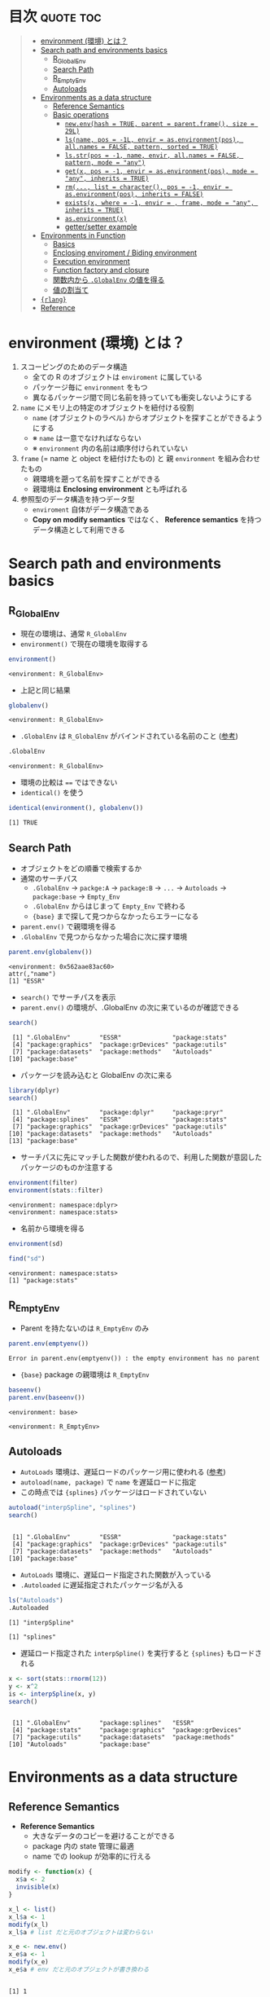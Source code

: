 #+STARTUP: folded indent inlineimages latexpreview
#+PROPERTY: header-args:R :results value :colnames yes :session *R:env*

* R's environment in ={base}=                                        :noexport:

R の enviroment (環境) について、おもに Advanced R を読んだ上でのまとめ。

* 目次                                                            :quote:toc:
#+BEGIN_QUOTE
- [[#environment-環境-とは][environment (環境) とは？]]
- [[#search-path-and-environments-basics][Search path and environments basics]]
  - [[#r_globalenv][R_GlobalEnv]]
  - [[#search-path][Search Path]]
  - [[#r_emptyenv][R_EmptyEnv]]
  - [[#autoloads][Autoloads]]
- [[#environments-as-a-data-structure][Environments as a data structure]]
  - [[#reference-semantics][Reference Semantics]]
  - [[#basic-operations][Basic operations]]
    - [[#newenvhash--true-parent--parentframe-size--29l][=new.env(hash = TRUE, parent = parent.frame(), size = 29L)=]]
    - [[#lsname-pos---1l-envir--asenvironmentpos-allnames--false-pattern-sorted--true][=ls(name, pos = -1L, envir = as.environment(pos), all.names = FALSE, pattern, sorted = TRUE)=]]
    - [[#lsstrpos---1-name-envir-allnames--false-pattern-mode--any][=ls.str(pos = -1, name, envir, all.names = FALSE, pattern, mode = "any")=]]
    - [[#getx-pos---1-envir--asenvironmentpos-mode--any-inherits--true][=get(x, pos = -1, envir = as.environment(pos), mode = "any", inherits = TRUE)=]]
    - [[#rm-list--character-pos---1-envir--asenvironmentpos-inherits--false][=rm(..., list = character(), pos = -1, envir = as.environment(pos), inherits = FALSE)=]]
    - [[#existsx-where---1-envir---frame-mode--any-inherits--true][=exists(x, where = -1, envir = , frame, mode = "any", inherits = TRUE)=]]
    - [[#asenvironmentx][=as.environment(x)=]]
    - [[#gettersetter-example][getter/setter example]]
- [[#environments-in-function][Environments in Function]]
  - [[#basics][Basics]]
  - [[#enclosing-enviroment--biding-environment][Enclosing enviroment / Biding environment]]
  - [[#execution-environment][Execution environment]]
  - [[#function-factory-and-closure][Function factory and closure]]
  - [[#関数内から-globalenv-の値を得る][関数内から ~.GlobalEnv~ の値を得る]]
  - [[#値の割当て][値の割当て]]
-  [[#rlang][={rlang}=]]
- [[#reference][Reference]]
#+END_QUOTE

* environment (環境) とは？

1. スコーピングのためのデータ構造
   - 全ての R のオブジェクトは ~enviroment~ に属している
   - パッケージ毎に ~environment~ をもつ
   - 異なるパッケージ間で同じ名前を持っていても衝突しないようにする
  
2. ~name~ にメモリ上の特定のオブジェクトを紐付ける役割
   - ~name~ (オブジェクトのラベル) からオプジェクトを探すことができるようにする
   - ※ ~name~ は一意でなければならない
   - ※ ~environment~ 内の名前は順序付けられていない
  
3. ~frame~ (= name と object を紐付けたもの) と 親 ~environment~ を組み合わせたもの
   - 親環境を遡って名前を探すことができる
   - 親環境は *Enclosing environment* とも呼ばれる
  
4. 参照型のデータ構造を持つデータ型
   - ~enviroment~ 自体がデータ構造である
   - *Copy on modify semantics* ではなく、 *Reference semantics* を持つデータ構造として利用できる
     
* Search path and environments basics
** R_GlobalEnv

- 現在の環境は、通常 ~R_GlobalEnv~
- ~environment()~ で現在の環境を取得する
#+begin_src R :exports both
environment()
#+end_src

#+RESULTS:
: <environment: R_GlobalEnv>

- 上記と同じ結果
#+begin_src R :exports both
globalenv()
#+end_src

#+RESULTS:
: <environment: R_GlobalEnv>

- ~.GlobalEnv~ は ~R_GlobalEnv~ がバインドされている名前のこと ([[https://stackoverflow.com/questions/37918335/difference-between-globalenv-and-globalenv][参考]])
#+begin_src R :exports both
.GlobalEnv
#+end_src

#+RESULTS:
: <environment: R_GlobalEnv>

- 環境の比較は ~==~ ではできない
- ~identical()~ を使う
#+begin_src R :exports both
identical(environment(), globalenv())
#+end_src

#+RESULTS:
: [1] TRUE

** Search Path

- オブジェクトをどの順番で検索するか
- 通常のサーチパス
  - ~.GlobalEnv~ -> ~packge:A~ -> ~package:B~ -> ~...~ -> ~Autoloads~ -> ~package:base~ -> ~Empty_Env~
  - ~.GlobalEnv~ からはじまって ~Empty_Env~ で終わる
  - ~{base}~ まで探して見つからなかったらエラーになる

- ~parent.env()~ で親環境を得る
- ~.GlobalEnv~ で見つからなかった場合に次に探す環境
#+begin_src R :exports both
parent.env(globalenv())
#+end_src

#+RESULTS:
: <environment: 0x562aae83ac60>
: attr(,"name")
: [1] "ESSR"

- ~search()~ でサーチパスを表示
- ~parent.env()~ の環境が、.GlobalEnv の次に来ているのが確認できる
#+begin_src R :exports both
search()
#+end_src

#+RESULTS:
:  [1] ".GlobalEnv"        "ESSR"              "package:stats"    
:  [4] "package:graphics"  "package:grDevices" "package:utils"    
:  [7] "package:datasets"  "package:methods"   "Autoloads"        
: [10] "package:base"

- パッケージを読み込むと GlobalEnv の次に来る
#+begin_src R :exports both
library(dplyr)
search()
#+end_src

#+RESULTS:
:  [1] ".GlobalEnv"        "package:dplyr"     "package:pryr"     
:  [4] "package:splines"   "ESSR"              "package:stats"    
:  [7] "package:graphics"  "package:grDevices" "package:utils"    
: [10] "package:datasets"  "package:methods"   "Autoloads"        
: [13] "package:base"

- サーチパスに先にマッチした関数が使われるので、利用した関数が意図したパッケージのものか注意する
#+begin_src R :exports both
environment(filter)
environment(stats::filter)
#+end_src

#+RESULTS:
: <environment: namespace:dplyr>
: <environment: namespace:stats>

- 名前から環境を得る
#+begin_src R :exports both
environment(sd)

find("sd")
#+end_src

#+RESULTS:
: <environment: namespace:stats>
: [1] "package:stats"

** R_EmptyEnv

- Parent を持たないのは ~R_EmptyEnv~ のみ
#+begin_src R :exports both
parent.env(emptyenv())
#+end_src

#+RESULTS:
: Error in parent.env(emptyenv()) : the empty environment has no parent

- ~{base}~ package の親環境は ~R_EmptyEnv~
#+begin_src R :exports both
baseenv()
parent.env(baseenv())
#+end_src

#+RESULTS:
: <environment: base>
: 
: <environment: R_EmptyEnv>

** Autoloads

- ~AutoLoads~ 環境は、遅延ロードのパッケージ用に使われる ([[https://stackoverflow.com/questions/13401977/what-does-the-autoloads-environment-do][参考]])
- ~autoload(name, package)~ で ~name~ を遅延ロードに指定
- この時点では ~{splines}~ パッケージはロードされていない
#+begin_src R :exports both
autoload("interpSpline", "splines")
search()
#+end_src

#+RESULTS:
: 
:  [1] ".GlobalEnv"        "ESSR"              "package:stats"    
:  [4] "package:graphics"  "package:grDevices" "package:utils"    
:  [7] "package:datasets"  "package:methods"   "Autoloads"        
: [10] "package:base"

- ~AutoLoads~ 環境に、遅延ロード指定された関数が入っている
- ~.Autoloaded~ に遅延指定されたパッケージ名が入る
#+begin_src R :exports both
ls("Autoloads")
.Autoloaded
#+end_src

#+RESULTS:
: [1] "interpSpline"
: 
: [1] "splines"

- 遅延ロード指定された ~interpSpline()~ を実行すると ~{splines}~ もロードされる
#+begin_src R :exports both
x <- sort(stats::rnorm(12))
y <- x^2
is <- interpSpline(x, y)
search()
#+end_src

#+RESULTS:
: 
:  [1] ".GlobalEnv"        "package:splines"   "ESSR"             
:  [4] "package:stats"     "package:graphics"  "package:grDevices"
:  [7] "package:utils"     "package:datasets"  "package:methods"  
: [10] "Autoloads"         "package:base"

* Environments as a data structure
** Reference Semantics

- *Reference Semantics*
  - 大きなデータのコピーを避けることができる
  - package 内の state 管理に最適
  - name での lookup が効率的に行える

#+begin_src R :exports both
modify <- function(x) {
  x$a <- 2
  invisible(x)
}

x_l <- list()
x_l$a <- 1
modify(x_l)
x_l$a # list だと元のオブジェクトは変わらない

x_e <- new.env()
x_e$a <- 1
modify(x_e)
x_e$a # env だと元のオブジェクトが書き換わる
#+end_src

#+RESULTS:
: 
: [1] 1
: 
: [1] 2
\\

** Basic operations
*** =new.env(hash = TRUE, parent = parent.frame(), size = 29L)=

#+begin_src R :exports both
e <- new.env()
e$a <- 10
e$b <- "a"
e$a
e[["b"]]
#+end_src

#+RESULTS:
: 
: [1] 10
: 
: [1] "a"

- データとして ~envivroment~ を使う際は、親を ~emptyevn()~ にする 
- *予期せず、他の環境の値を変えてしまうのを防ぐ*
#+begin_src R :exports both
e2 <- new.env()
parent.env(e2) # 通常は、.GlobalEnv
e2 <- new.env(parent = emptyenv())
parent.env(e2)
#+end_src

#+RESULTS:
: 
: <environment: R_GlobalEnv>
: 
: <environment: R_EmptyEnv>

*** =ls(name, pos = -1L, envir = as.environment(pos), all.names = FALSE, pattern, sorted = TRUE)=

#+begin_src R :exports both
ls(e)

e$.c <- TRUE 
ls(e, all.names = TRUE) # .も表示
#+end_src

#+RESULTS:
: [1] "a" "b"
: 
: [1] ".c" "a"  "b"

*** =ls.str(pos = -1, name, envir, all.names = FALSE, pattern, mode = "any")=

#+begin_src R :exports both
ls.str(e)
#+end_src

#+RESULTS:
: a :  num 10
: b :  chr "a"

*** =get(x, pos = -1, envir = as.environment(pos), mode = "any", inherits = TRUE)=
 
- 指定した環境にない場合は、親環境を探しに行く
- inherits = FALSE で親環境を探さない
#+begin_src R :exports both
c <- 20
get("c", envir = e)
get("c", envir = e, inherits = FALSE)
#+end_src

#+RESULTS:
: 
: [1] 20
: 
: Error in get("c", envir = e, inherits = FALSE) : object 'c' not found

*** =rm(..., list = character(), pos = -1, envir = as.environment(pos), inherits = FALSE)=

- ~NULL~ では消せない (~list~ では消すことができる)
#+begin_src R :exports both
e$a <- NULL
ls(e)
#+end_src

#+RESULTS:
: 
: [1] "a" "b"

- ~rm()~ で消す
#+begin_src R :exports both
rm("a", envir =  e)
ls(e)
#+end_src

#+RESULTS:
: 
: [1] "b"

*** =exists(x, where = -1, envir = , frame, mode = "any", inherits = TRUE)=

#+begin_src R :exports both
ls(e)
exists("a", envir = e)
exists("b", envir = e) # get() と同じく、指定した環境になければ、親を探す
#+end_src

#+RESULTS:
: [1] "b"
: 
: [1] FALSE
: 
: [1] TRUE

*** =as.environment(x)=

- Search path のインデックスか、パッケージ名で環境を取得できる
#+begin_src R :exports both
as.environment(1) # serch path index
as.environment(2)
as.environment("package:stats")
#+end_src

#+RESULTS:
#+begin_example
<environment: R_GlobalEnv>

<environment: package:splines>
attr(,"name")
[1] "package:splines"
attr(,"path")
[1] "/usr/lib/R/library/splines"

<environment: package:stats>
attr(,"name")
[1] "package:stats"
attr(,"path")
[1] "/usr/lib/R/library/stats"
#+end_example

*** getter/setter example

- 環境で getter/setter 関数を利用する例
- ~on.exit()~ で reset するために、setter では invisible() で設定前の値を返す
#+begin_src R :exports both
my_env <- new.env(parent = emptyenv())
my_env$a <- 1

get_a <- function() {
  my_env$a
}

set_a <- function(value) {
  old <- my_env$a
  my_env$a <- value
  invisible(old)
}

get_a()
set_a(2)
ls.str(my_env)
#+end_src

#+RESULTS:
: 
: [1] 1
: 
: a :  num 2

* Environments in Function
** Basics

1. *Enclosing enviroment*
  - 作成された場所
  - すべての関数が必ず 1 つ持つ (変わらない)
  - how the function finds values
  - *namespace environment*
    - package 内のすべての関数を持つ
    - 親環境が、必要な全ての外部 package が import された特別な環境になっている
    - 外部の package に同名の関数があっても影響を受けないようにしている (= globalenv を探さない)
  
2. *Binding enviroment*
  - 関数が格納されている場所
  - how we find the function = search path
  - *package environment*
    - 明示的に export された関数を持つ場所 (search path に置かれる)
    - namespace env に Enclose されている
   
3. *Execution enviroment*
  - 関数内の環境
  - 毎回 fresh start される
  
4. *Calling enviroment*
  - どの環境から関数が呼ばれたか
  - ~parent.frame()~ でアクセスできる
  - 通常は ~R_GlobalEnv~

** Enclosing enviroment / Biding environment

- Enclosing env
#+begin_src R :exports both
f <- function(x) 1
environment(f)
#+end_src

#+RESULTS:
: <environment: R_GlobalEnv>

- Biding env
#+begin_src R :exports both
e <- new.env()
e$g <- function() 1
e
#+end_src

#+RESULTS:
: <environment: 0x55c87444be78>

- Enclosing env (= namespace env)
#+begin_src R :exports both
environment(sd)
#+end_src

#+RESULTS:
: <environment: namespace:stats>

- Biding env (= package env)
#+begin_src R :exports both
where("sd")
#+end_src

#+RESULTS:
: <environment: package:stats>
: attr(,"name")
: [1] "package:stats"
: attr(,"path")
: [1] "/usr/lib/R/library/stats"

** Execution environment

- ~R_GlobalEnv~ -> 関数内の環境 -> 子関数内の環境 というように入れ子になっている
#+begin_src R :exports both
h <- function() {
  # 関数内の環境 (Execution env)
  print(environment())
  
  # 関数の親環境 (R_GlobalEnv = Enclosing env)
  print(parent.env(environment()))

  hoge <- function() {
    # 子関数内の環境 (Execution env)
    print(environment())
    
    # 1つ上の関数の環境 (Enclosing env)
    print(parent.env(environment()))
  }
  hoge()
}

h()
#+end_src

#+RESULTS:
: <environment: 0x55c874451180>
: <environment: R_GlobalEnv>
: <environment: 0x55c874452348>
: <environment: 0x55c874451180>

- ~parent.env()~ と ~parent.frame()~ が紛らわしい
- parent.frame = Calling enviroment = 関数を呼び出している環境 (~parent.env()~ ではない)
#+begin_src R :exports both
i <- function() {
  print(parent.env(environment()))
  print(parent.frame()) # Calling env
}

i()
#+end_src

#+RESULTS:
: <environment: 0x55c87445fb68>
: <environment: R_GlobalEnv>
: <environment: R_GlobalEnv>

** Function factory and closure

- Function Factory で作成された関数は、親関数の環境を持つ (=closure)
- 簡易的なオブジェクトとして利用できる (親環境内の変数をプロパティとして扱う)
#+begin_src R :exports both
plus <- function(x) {
  print(environment())
  num1 <- 10
  num2 <- 20
  function(y) x + y + num1 + num2
}

plus_one <- plus(1)
plus_one(10)

plus_two <- plus(2)
plus_two(10)
#+end_src

#+RESULTS:
: <environment: 0x55c87480ce38>
: [1] 41
: <environment: 0x55c87480ee00>
: [1] 42

#+begin_src R :exports both
environment(plus_one)
identical(parent.env(environment(plus_one)), environment(plus))
#+end_src

#+RESULTS:
: <environment: 0x55c87480ce38>
: [1] TRUE

- 20 ではなく、10 が返る (親関数内の x を環境内で引き継いでいる)
#+begin_src R :exports both
h <- function() {
  x <- 10
  function() {
    x
  }
}
i <- h()
x <- 20
i()
#+end_src

#+RESULTS:
: [1] 10

** 関数内から ~.GlobalEnv~ の値を得る

- Dynamic Scoping (Interactive Data Analysis では便利)
- ~get()~ を利用するか ~.GlobalEnv$~ でアクセスする
#+begin_src R :exports both
f2 <- function() {
  x <- 10
  function() {
    def <- get("x", environment())  # Execution env を探しに行く
    cll <- get("x", parent.frame()) # Calling env を探しにいく
    list(defined = def, called = cll)
  }
}

g2 <- f2()
x <- 20
str(g2())
#+end_src

#+RESULTS:
: List of 2
:  $ defined: num 10
:  $ called : num 20

** 値の割当て

- ~<-~ (束縛)
- ?Reserved ワード以外は利用可能
#+begin_src R :exports both
`a + b` <- 3
`:)` <- "smile"
`    ` <- "spaces"
ls()
#+end_src

#+RESULTS:
:  [1] "    "     ":)"       "a + b"    "c"        "e"        "e2"      
:  [7] "f"        "f2"       "g2"       "get_a"    "h"        "i"       
: [13] "is"       "modify"   "my_env"   "plus"     "plus_one" "plus_two"
: [19] "ports"    "set_a"    "settings" "x"        "x_e"      "x_l"     
: [25] "y"

- ~<<-~
- 親環境をさかのぼって変更する
- 通常は利用しない方が良いが、Closure と組み合わせて使うと便利
#+begin_src R :exports both
x <- 0
f <- function() {
  x <<- 1
}
f()
x
#+end_src

#+RESULTS:
: [1] 1

- ~pryr::`%<d-%`~ (~base::delayedAssign()~)
- Delayed binding => ~promise~ (遅延評価) を作成する
#+begin_src R :exports both
library(pryr)
system.time(b %<d-% {
  Sys.sleep(1)
  1
})
system.time(b) # ここを実行した時点で、%<d-% のブロックが実行される
#+end_src

#+RESULTS:
:    user  system elapsed 
:       0       0       0
:    user  system elapsed 
:   0.000   0.000   1.001

- ~pryr::`%<a-%`~ (~base::makeActiveBinding()~)
- Active binding => アクセスされる毎に再計算される
#+begin_src R :exports both
x %<a-% runif(1)
x
x
#+end_src

#+RESULTS:
: [1] 0.8595137
: [1] 0.6320141

* [[file:../package/r-lib/rlang.org][ ={rlang}= ]]
* Reference

- [[http://adv-r.had.co.nz/Environments.html][Advanced R 1st Edition: Environments]]
- [[https://adv-r.hadley.nz/environments.html][Advanced R 2nd Edition: Environments]]
- [[http://blog.obeautifulcode.com/R/How-R-Searches-And-Finds-Stuff/][How R Searches and Finds Stuff]]
- [[https://qiita.com/kohske/items/325bdf48f4f4885a86f1][（Rの）環境問題について　その１。@Qiita]]
- [[https://qiita.com/kohske/items/35184390984975ec7c6d][（Rの）環境問題について　その２。@Qiita]]
- [[https://qiita.com/kohske/items/7fdb523a05a2e0b12f35][（Rの）環境問題について　その３。@Qiita]]
- [[https://stackoverflow.com/questions/37918335/difference-between-globalenv-and-globalenv][Difference between `.GlobalEnv` and `globalenv()`]]
- [[https://stackoverflow.com/questions/13401977/what-does-the-autoloads-environment-do][What does the Autoloads environment do?]]
